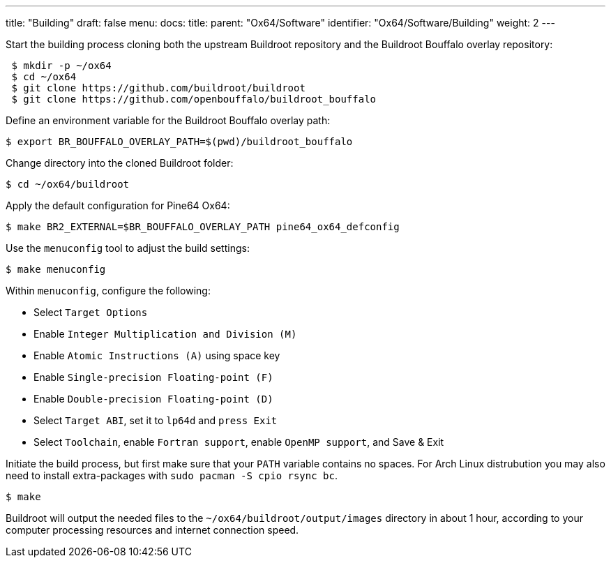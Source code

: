 ---
title: "Building"
draft: false
menu:
  docs:
    title:
    parent: "Ox64/Software"
    identifier: "Ox64/Software/Building"
    weight: 2
---

Start the building process cloning both the upstream Buildroot repository and the Buildroot Bouffalo overlay repository:

[source,console]
----
 $ mkdir -p ~/ox64
 $ cd ~/ox64
 $ git clone https://github.com/buildroot/buildroot
 $ git clone https://github.com/openbouffalo/buildroot_bouffalo
----

Define an environment variable for the Buildroot Bouffalo overlay path:

[source,console]
----
$ export BR_BOUFFALO_OVERLAY_PATH=$(pwd)/buildroot_bouffalo
----

Change directory into the cloned Buildroot folder:

[source,console]
----
$ cd ~/ox64/buildroot
----

Apply the default configuration for Pine64 Ox64:

[source,console]
----
$ make BR2_EXTERNAL=$BR_BOUFFALO_OVERLAY_PATH pine64_ox64_defconfig
----

Use the `menuconfig` tool to adjust the build settings:

[source,console]
----
$ make menuconfig
----

Within `menuconfig`, configure the following:

* Select `Target Options`
* Enable `Integer Multiplication and Division (M)`
* Enable `Atomic Instructions (A)` using space key
* Enable `Single-precision Floating-point (F)`
* Enable `Double-precision Floating-point (D)`
* Select `Target ABI`, set it to `lp64d` and `press Exit`
* Select `Toolchain`, enable `Fortran support`, enable `OpenMP support`, and Save & Exit

Initiate the build process, but first make sure that your `PATH` variable contains no spaces. For Arch Linux distrubution you may also need to install extra-packages with `sudo pacman -S cpio rsync bc`.

[source,console]
----
$ make
----

Buildroot will output the needed files to the `~/ox64/buildroot/output/images` directory in about 1 hour, according to your computer processing resources and internet connection speed.
